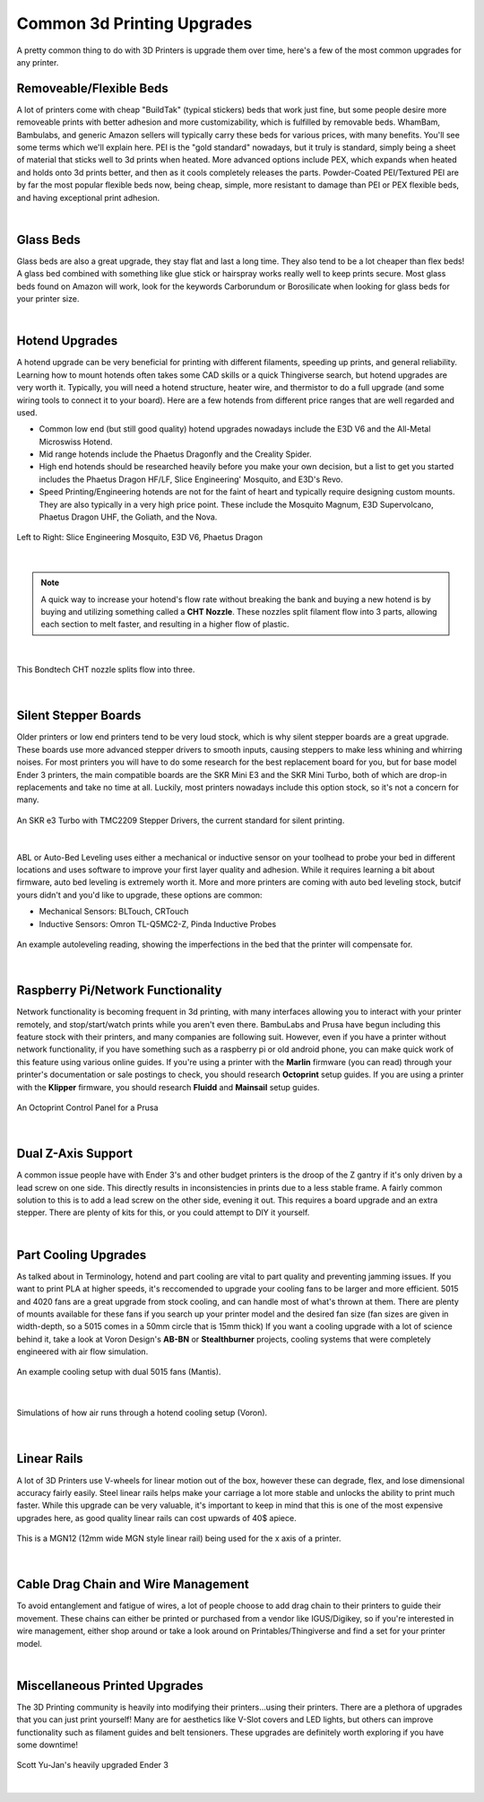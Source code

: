 Common 3d Printing Upgrades
===========================

A pretty common thing to do with 3D Printers is upgrade them over time, here's a few of the most 
common upgrades for any printer.

Removeable/Flexible Beds
------------------------

A lot of printers come with cheap "BuildTak" (typical stickers) beds that work just fine, but some people
desire more removeable prints with better adhesion and more customizability, which is fulfilled by removable 
beds. WhamBam, Bambulabs, and generic Amazon sellers will typically carry these beds for various prices, with 
many benefits. You'll see some terms which we'll explain here. PEI is the "gold standard" nowadays, but it truly
is standard, simply being a sheet of material that sticks well to 3d prints when heated. More advanced options include
PEX, which expands when heated and holds onto 3d prints better, and then as it cools completely releases the parts. 
Powder-Coated PEI/Textured PEI are by far the most popular flexible beds now, being cheap, simple, more resistant to damage
than PEI or PEX flexible beds, and having exceptional print adhesion.

.. image:: images/flexiblebed.png
  :align: center
  :width: 55%
  :alt: Removing a print by bending a flexible bed.

|

Glass Beds
----------

Glass beds are also a great upgrade, they stay flat and last a long time. They also tend to be a lot cheaper than 
flex beds! A glass bed combined with something like glue stick or hairspray works really well to keep prints secure. 
Most glass beds found on Amazon will work, look for the keywords Carborundum or Borosilicate when looking for glass 
beds for your printer size.

.. image:: images/carborundumglassbed.png
  :align: center
  :width: 55%
  :alt: A standard glass bed.

|

Hotend Upgrades
---------------

A hotend upgrade can be very beneficial for printing with different filaments, speeding up prints, and general reliability. 
Learning how to mount hotends often takes some CAD skills or a quick Thingiverse search, but hotend upgrades are very 
worth it. Typically, you will need a hotend structure, heater wire, and thermistor to do a full upgrade (and some wiring 
tools to connect it to your board). Here are a few hotends from different price ranges that are well regarded and used.

* Common low end (but still good quality) hotend upgrades nowadays include the E3D V6 and the All-Metal Microswiss Hotend. 
* Mid range hotends include the Phaetus Dragonfly and the Creality Spider.
* High end hotends should be researched heavily before you make your own decision, but a list to get you started includes
  the Phaetus Dragon HF/LF, Slice Engineering' Mosquito, and E3D's Revo.
* Speed Printing/Engineering hotends are not for the faint of heart and typically require designing custom mounts. They
  are also typically in a very high price point. These include the Mosquito Magnum, E3D Supervolcano, Phaetus Dragon UHF,
  the Goliath, and the Nova.

.. figure:: images/hotendupgrades.png
  :align: center
  :width: 55%
  :alt: 3 pictured hotends that are example upgrades.

  Left to Right: Slice Engineering Mosquito, E3D V6, Phaetus Dragon

|

.. note:: A quick way to increase your hotend's flow rate without breaking the bank and buying a new hotend is by
          buying and utilizing something called a **CHT Nozzle**. These nozzles split filament flow into 3 parts, 
          allowing each section to melt faster, and resulting in a higher flow of plastic.

|

.. figure:: images/chtnozzle.jpg
  :align: center
  :width: 55%
  :alt: An example CHT nozzle.

  This Bondtech CHT nozzle splits flow into three.

|

Silent Stepper Boards
---------------------

Older printers or low end printers tend to be very loud stock, which is why silent stepper boards are a great 
upgrade. These boards use more advanced stepper drivers to smooth inputs, causing steppers to make less 
whining and whirring noises. For most printers you will have to do some research for the best replacement 
board for you, but for base model Ender 3 printers, the main compatible boards are the SKR Mini E3 and the 
SKR Mini Turbo, both of which are drop-in replacements and take no time at all. Luckily, most printers nowadays
include this option stock, so it's not a concern for many.

.. figure:: images/skre3turbo.png
  :align: center
  :width: 55%
  :alt: An image of a silent stepper board.

  An SKR e3 Turbo with TMC2209 Stepper Drivers, the current standard for silent printing.

|


ABL or Auto-Bed Leveling uses either a mechanical or inductive sensor on your toolhead to probe your bed in 
different locations and uses software to improve your first layer quality and adhesion. While it requires learning 
a bit about firmware, auto bed leveling is extremely worth it. More and more printers are coming with auto bed 
leveling stock, butcif yours didn't and you'd like to upgrade, these options are common:

* Mechanical Sensors: BLTouch, CRTouch
* Inductive Sensors: Omron TL-Q5MC2-Z, Pinda Inductive Probes

.. figure:: images/autoleveling.png
  :align: center
  :width: 55%
  :alt: An image depicting a printers reading of a bed.

  An example autoleveling reading, showing the imperfections in the bed that the printer will compensate for.

|

Raspberry Pi/Network Functionality
----------------------------------

Network functionality is becoming frequent in 3d printing, with many interfaces allowing you to interact with your
printer remotely, and stop/start/watch prints while you aren't even there. BambuLabs and Prusa have begun including 
this feature stock with their printers, and many companies are following suit. However, even if you have a printer 
without network functionality, if you have something such as a raspberry pi or old android phone, you can make quick
work of this feature using various online guides. If you're using a printer with the **Marlin** firmware (you can 
read) through your printer's documentation or sale postings to check, you should research **Octoprint** setup guides. 
If you are using a printer with the **Klipper** firmware, you should research **Fluidd** and **Mainsail** setup guides.

.. figure:: images/octoprint.png
  :align: center
  :width: 55%
  :alt: A picture of a prusa being controlled by an octoprint dash panel.

  An Octoprint Control Panel for a Prusa

|

Dual Z-Axis Support
-------------------
A common issue people have with Ender 3's and other budget printers is the droop of the Z gantry if it's only 
driven by a lead screw on one side. This directly results in inconsistencies in prints due to a less stable frame.
A fairly common solution to this is to add a lead screw on the other side, evening it out. This requires a board 
upgrade and an extra stepper. There are plenty of kits for this, or you could attempt to DIY it yourself. 

.. image:: images/belteddualzender3.png
  :align: center
  :width: 55%
  :alt: A picture of an Ender 3 with a dual z axis setup.


|


Part Cooling Upgrades
---------------------

As talked about in Terminology, hotend and part cooling are vital to part quality and preventing jamming issues. 
If you want to print PLA at higher speeds, it's reccomended to upgrade your cooling fans to be larger and more 
efficient. 5015 and 4020 fans are a great upgrade from stock cooling, and can handle most of what's thrown at them. 
There are plenty of mounts available for these fans if you search up your printer model and the desired fan size
(fan sizes are given in width-depth, so a 5015 comes in a 50mm circle that is 15mm thick) If you want a cooling 
upgrade with a lot of science behind it, take a look at Voron Design's **AB-BN** or **Stealthburner** projects, 
cooling systems that were completely engineered with air flow simulation.

.. figure:: images/mantiscooling.png
  :align: center
  :width: 55%
  :alt:  The mantis cooling fan design with 2 5015 fans.

  An example cooling setup with dual 5015 fans (Mantis).

|

.. figure:: images/stealthburner.png
  :align: center
  :width: 55%
  :alt:  Cooling simulations of the Voron Stealthburner project.

  Simulations of how air runs through a hotend cooling setup (Voron).

|

Linear Rails
------------

A lot of 3D Printers use V-wheels for linear motion out of the box, however these can degrade, flex, and lose 
dimensional accuracy fairly easily. Steel linear rails helps make your carriage a lot more stable and unlocks 
the ability to print much faster. While this upgrade can be very valuable, it's important to keep in mind that 
this is one of the most expensive upgrades here, as good quality linear rails can cost upwards of 40$ apiece.

.. figure:: images/ender3mgn12.png
  :align: center
  :width: 55%
  :alt:  Hiwin MGN12 rails mounted on an Ender 3.

  This is a MGN12 (12mm wide MGN style linear rail) being used for the x axis of a printer.

|

Cable Drag Chain and Wire Management
------------------------------------
To avoid entanglement and fatigue of wires, a lot of people choose to add drag chain to their printers to guide their 
movement. These chains can either be printed or purchased from a vendor like IGUS/Digikey, so if you're interested 
in wire management, either shop around or take a look around on Printables/Thingiverse and find a set for your printer model.

.. image:: images/ender3dragchain.png
  :align: center
  :width: 55%
  :alt:  Cable drag chain mounted on an Ender 3.

|

Miscellaneous Printed Upgrades
------------------------------
The 3D Printing community is heavily into modifying their printers...using their printers. There are a plethora of upgrades 
that you can just print yourself! Many are for aesthetics like V-Slot covers and LED lights, but others can improve 
functionality such as filament guides and belt tensioners. These upgrades are definitely worth exploring if you have some downtime!

.. figure:: images/scottyuender3.png
  :align: center
  :width: 55%
  :alt:  A heavily upgraded Ender 3 using 3d prints.

  Scott Yu-Jan's heavily upgraded Ender 3

|
